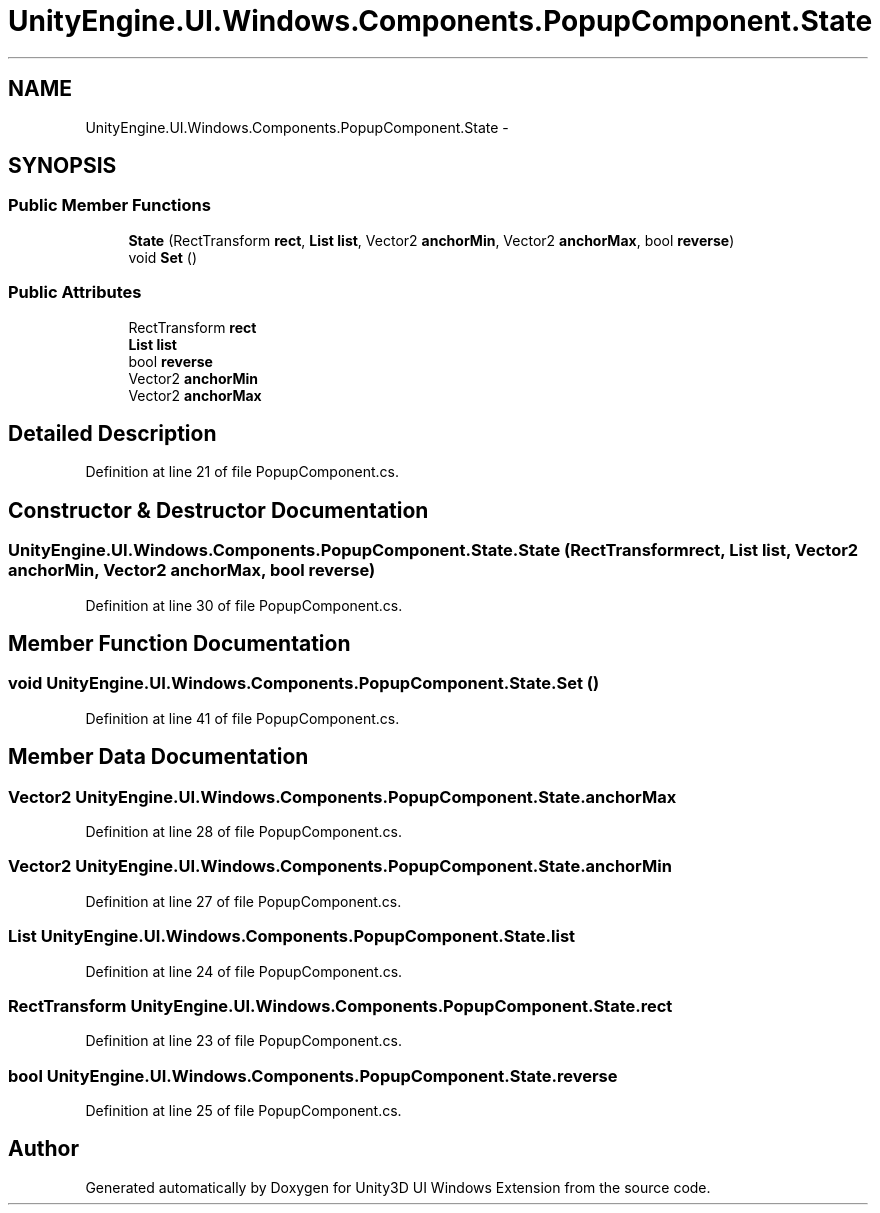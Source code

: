 .TH "UnityEngine.UI.Windows.Components.PopupComponent.State" 3 "Fri Apr 3 2015" "Version version 0.8a" "Unity3D UI Windows Extension" \" -*- nroff -*-
.ad l
.nh
.SH NAME
UnityEngine.UI.Windows.Components.PopupComponent.State \- 
.SH SYNOPSIS
.br
.PP
.SS "Public Member Functions"

.in +1c
.ti -1c
.RI "\fBState\fP (RectTransform \fBrect\fP, \fBList\fP \fBlist\fP, Vector2 \fBanchorMin\fP, Vector2 \fBanchorMax\fP, bool \fBreverse\fP)"
.br
.ti -1c
.RI "void \fBSet\fP ()"
.br
.in -1c
.SS "Public Attributes"

.in +1c
.ti -1c
.RI "RectTransform \fBrect\fP"
.br
.ti -1c
.RI "\fBList\fP \fBlist\fP"
.br
.ti -1c
.RI "bool \fBreverse\fP"
.br
.ti -1c
.RI "Vector2 \fBanchorMin\fP"
.br
.ti -1c
.RI "Vector2 \fBanchorMax\fP"
.br
.in -1c
.SH "Detailed Description"
.PP 
Definition at line 21 of file PopupComponent\&.cs\&.
.SH "Constructor & Destructor Documentation"
.PP 
.SS "UnityEngine\&.UI\&.Windows\&.Components\&.PopupComponent\&.State\&.State (RectTransform rect, \fBList\fP list, Vector2 anchorMin, Vector2 anchorMax, bool reverse)"

.PP
Definition at line 30 of file PopupComponent\&.cs\&.
.SH "Member Function Documentation"
.PP 
.SS "void UnityEngine\&.UI\&.Windows\&.Components\&.PopupComponent\&.State\&.Set ()"

.PP
Definition at line 41 of file PopupComponent\&.cs\&.
.SH "Member Data Documentation"
.PP 
.SS "Vector2 UnityEngine\&.UI\&.Windows\&.Components\&.PopupComponent\&.State\&.anchorMax"

.PP
Definition at line 28 of file PopupComponent\&.cs\&.
.SS "Vector2 UnityEngine\&.UI\&.Windows\&.Components\&.PopupComponent\&.State\&.anchorMin"

.PP
Definition at line 27 of file PopupComponent\&.cs\&.
.SS "\fBList\fP UnityEngine\&.UI\&.Windows\&.Components\&.PopupComponent\&.State\&.list"

.PP
Definition at line 24 of file PopupComponent\&.cs\&.
.SS "RectTransform UnityEngine\&.UI\&.Windows\&.Components\&.PopupComponent\&.State\&.rect"

.PP
Definition at line 23 of file PopupComponent\&.cs\&.
.SS "bool UnityEngine\&.UI\&.Windows\&.Components\&.PopupComponent\&.State\&.reverse"

.PP
Definition at line 25 of file PopupComponent\&.cs\&.

.SH "Author"
.PP 
Generated automatically by Doxygen for Unity3D UI Windows Extension from the source code\&.

